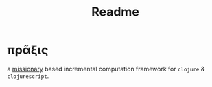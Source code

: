 #+TITLE: Readme

* πρᾶξις

a [[https://github.com/leonoel/missionary/][missionary]] based incremental computation framework for =clojure= & =clojurescript=.
